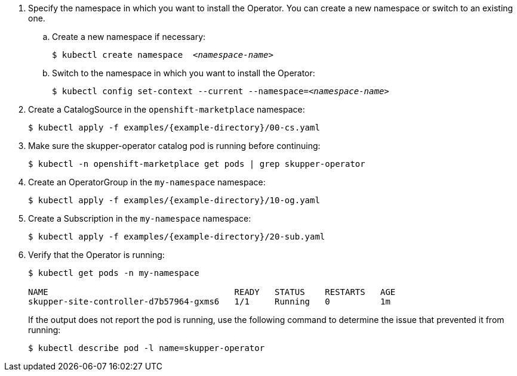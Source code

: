 [start={next-step}]
. Specify the namespace in which you want to install the Operator. You can create a new namespace or switch to an existing one.

.. Create a new namespace if necessary:
+
[source,bash,options="nowrap",subs="+quotes"]
----
$ kubectl create namespace  __<namespace-name>__
----

.. Switch to the namespace in which you want to install the Operator:
+
[source,bash,options="nowrap",subs="+quotes"]
----
$ kubectl config set-context --current --namespace=__<namespace-name>__
----

. Create a CatalogSource in the `openshift-marketplace` namespace:
+
[source,bash,options="nowrap",subs=attributes+]
----
$ kubectl apply -f examples/{example-directory}/00-cs.yaml
----

. Make sure the skupper-operator catalog pod is running before continuing:
+
[source,bash,options="nowrap",subs=attributes+]
----
$ kubectl -n openshift-marketplace get pods | grep skupper-operator
----

. Create an OperatorGroup in the `my-namespace` namespace:
+
[source,bash,options="nowrap",subs=attributes+]
----
$ kubectl apply -f examples/{example-directory}/10-og.yaml
----

. Create a Subscription  in the `my-namespace` namespace:
+
[source,bash,options="nowrap",subs=attributes+]
----
$ kubectl apply -f examples/{example-directory}/20-sub.yaml
----

. Verify that the Operator is running:
+
[source,bash,options="nowrap"]
----
$ kubectl get pods -n my-namespace

NAME                                     READY   STATUS    RESTARTS   AGE
skupper-site-controller-d7b57964-gxms6   1/1     Running   0          1m
----
+
If the output does not report the pod is running, use the following command to determine the issue that prevented it from running:
+
----
$ kubectl describe pod -l name=skupper-operator
----
